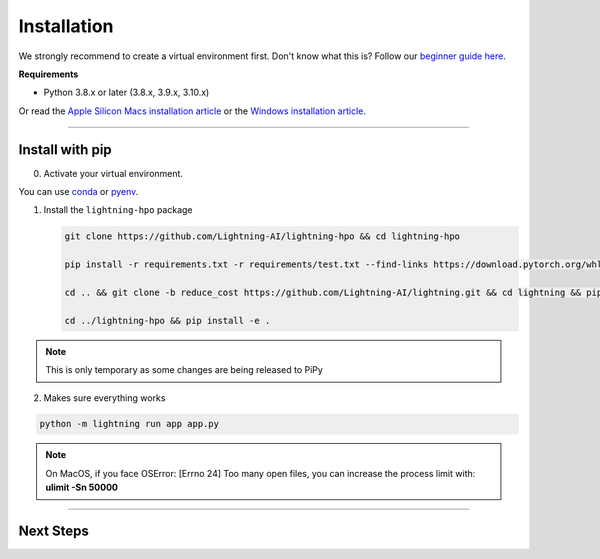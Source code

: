 
.. _install:


############
Installation
############

We strongly recommend to create a virtual environment first.
Don't know what this is? Follow our `beginner guide here <install_beginner.rst>`_.

**Requirements**

* Python 3.8.x or later (3.8.x, 3.9.x, 3.10.x)

Or read the `Apple Silicon Macs installation article <installation_mac.rst>`_ or the `Windows installation article <installation_win.rst>`_.

----

****************
Install with pip
****************

0.  Activate your virtual environment.

You can use `conda <https://conda.io/projects/conda/en/latest/user-guide/tasks/manage-environments.html#creating-an-environment-with-commands>`_ or `pyenv <https://github.com/pyenv/pyenv>`_.

1.  Install the ``lightning-hpo`` package

    .. code:: bash

      git clone https://github.com/Lightning-AI/lightning-hpo && cd lightning-hpo

      pip install -r requirements.txt -r requirements/test.txt --find-links https://download.pytorch.org/whl/cpu/torch_stable.html

      cd .. && git clone -b reduce_cost https://github.com/Lightning-AI/lightning.git && cd lightning && pip install -e .

      cd ../lightning-hpo && pip install -e .

.. note:: This is only temporary as some changes are being released to PiPy


2. Makes sure everything works

.. code-block::

   python -m lightning run app app.py


.. raw:: html

   <video id="background-video" autoplay loop muted controls poster="https://pl-flash-data.s3.amazonaws.com/assets_lightning/training_studio_example.PNG" width="100%">
      <source src="https://pl-flash-data.s3.amazonaws.com/assets_lightning/training_studio.mp4" type="video/mp4" width="100%">
   </video>

.. note:: On MacOS, if you face OSError: [Errno 24] Too many open files, you can increase the process limit with: **ulimit -Sn 50000**

----

**********
Next Steps
**********

.. raw:: html

   <br />
   <div class="display-card-container">
      <div class="row">

.. displayitem::
   :header: Run a Sweep with PyTorch Lightning
   :description: Discover PyTorch Lightning and train your first Model.
   :col_css: col-md-6
   :button_link: workflows/optimize_with_pytorch_lightning.html
   :height: 180

.. displayitem::
   :header: The Training Studio App
   :description: Manage Sweeps and Tools to accelerate Training.
   :col_css: col-md-6
   :button_link: training_studio.html
   :height: 180

.. raw:: html

   <hr class="docutils" style="margin: 50px 0 50px 0">

.. raw:: html

   <div style="display:none">
